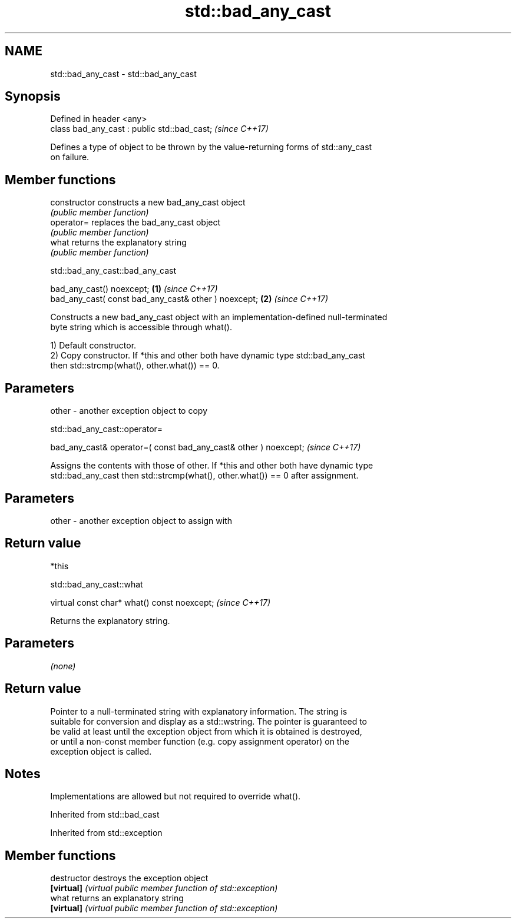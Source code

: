 .TH std::bad_any_cast 3 "2021.11.17" "http://cppreference.com" "C++ Standard Libary"
.SH NAME
std::bad_any_cast \- std::bad_any_cast

.SH Synopsis
   Defined in header <any>
   class bad_any_cast : public std::bad_cast;  \fI(since C++17)\fP

   Defines a type of object to be thrown by the value-returning forms of std::any_cast
   on failure.

.SH Member functions

   constructor   constructs a new bad_any_cast object
                 \fI(public member function)\fP
   operator=     replaces the bad_any_cast object
                 \fI(public member function)\fP
   what          returns the explanatory string
                 \fI(public member function)\fP

std::bad_any_cast::bad_any_cast

   bad_any_cast() noexcept;                            \fB(1)\fP \fI(since C++17)\fP
   bad_any_cast( const bad_any_cast& other ) noexcept; \fB(2)\fP \fI(since C++17)\fP

   Constructs a new bad_any_cast object with an implementation-defined null-terminated
   byte string which is accessible through what().

   1) Default constructor.
   2) Copy constructor. If *this and other both have dynamic type std::bad_any_cast
   then std::strcmp(what(), other.what()) == 0.

.SH Parameters

   other - another exception object to copy

std::bad_any_cast::operator=

   bad_any_cast& operator=( const bad_any_cast& other ) noexcept;  \fI(since C++17)\fP

   Assigns the contents with those of other. If *this and other both have dynamic type
   std::bad_any_cast then std::strcmp(what(), other.what()) == 0 after assignment.

.SH Parameters

   other - another exception object to assign with

.SH Return value

   *this

std::bad_any_cast::what

   virtual const char* what() const noexcept;  \fI(since C++17)\fP

   Returns the explanatory string.

.SH Parameters

   \fI(none)\fP

.SH Return value

   Pointer to a null-terminated string with explanatory information. The string is
   suitable for conversion and display as a std::wstring. The pointer is guaranteed to
   be valid at least until the exception object from which it is obtained is destroyed,
   or until a non-const member function (e.g. copy assignment operator) on the
   exception object is called.

.SH Notes

   Implementations are allowed but not required to override what().

Inherited from std::bad_cast

Inherited from std::exception

.SH Member functions

   destructor   destroys the exception object
   \fB[virtual]\fP    \fI(virtual public member function of std::exception)\fP
   what         returns an explanatory string
   \fB[virtual]\fP    \fI(virtual public member function of std::exception)\fP
